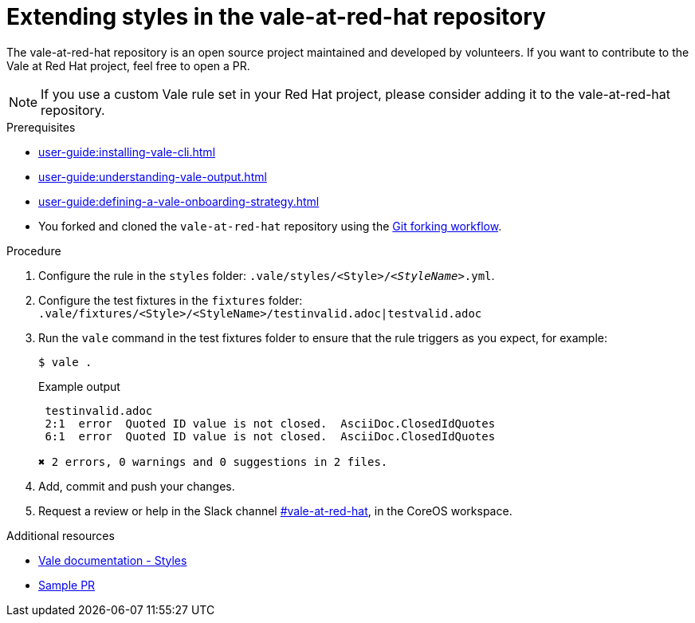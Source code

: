 :_module-type: PROCEDURE

[id="proc_extending_styles_{context}"]
= Extending styles in the vale-at-red-hat repository

The vale-at-red-hat repository is an open source project maintained and developed by volunteers. If you want to contribute to the Vale at Red Hat project, feel free to open a PR.

[NOTE]
====
If you use a custom Vale rule set in your Red Hat project, please consider adding it to the vale-at-red-hat repository. 
====

.Prerequisites

* xref:user-guide:installing-vale-cli.adoc[]
* xref:user-guide:understanding-vale-output.adoc[]
* xref:user-guide:defining-a-vale-onboarding-strategy.adoc[]
* You forked and cloned the `vale-at-red-hat` repository using the link:https://www.atlassian.com/git/tutorials/comparing-workflows/forking-workflow[Git forking workflow].

.Procedure

. Configure the rule in the `styles` folder: `.vale/styles/<Style>/_<StyleName>_.yml`. 

. Configure the test fixtures in the `fixtures` folder: `.vale/fixtures/<Style>/<StyleName>/testinvalid.adoc|testvalid.adoc`

. Run the `vale` command in the test fixtures folder to ensure that the rule triggers as you expect, for example:
+
[source,terminal]
----
$ vale .
----
+
.Example output
+
[source,terminal]
----
 testinvalid.adoc
 2:1  error  Quoted ID value is not closed.  AsciiDoc.ClosedIdQuotes 
 6:1  error  Quoted ID value is not closed.  AsciiDoc.ClosedIdQuotes 

✖ 2 errors, 0 warnings and 0 suggestions in 2 files.
----

. Add, commit and push your changes.

. Request a review or help in the Slack channel link:https://coreos.slack.com/archives/C0218RXJK5E[#vale-at-red-hat], in the CoreOS workspace.

.Additional resources

* link:https://vale.sh/docs/topics/styles[Vale documentation - Styles]
* link:https://github.com/redhat-documentation/vale-at-red-hat/pull/416[Sample PR]
